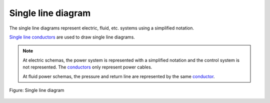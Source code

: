.. _folio/type/single_line_diagram:

=====================
Single line diagram
=====================

The single line diagrams represent electric, fluid, etc. systems using a simplified notation.

`Single line conductors`_ are used to draw single line diagrams.

.. note::

   At electric schemas, the power system is represented with a simplified notation and the control system is not represented. The `conductors`_ only represent power cables.

   At fluid power schemas, the pressure and return line are represented by the same `conductor`_.


.. figure:: /_external/_images/en/qet_conductor/qet_conductor_single_line.png
   :align: center

   Figure: Single line diagram

.. _conductor: ../../conductor/index.html
.. _conductors: ../../conductor/index.html
.. _Single line conductors: ../../conductor/type/single_line_conductor.html
